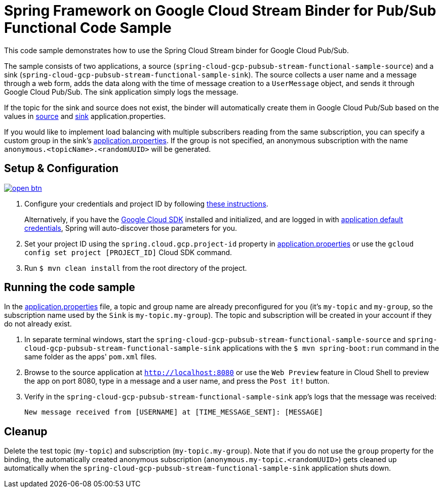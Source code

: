 = Spring Framework on Google Cloud Stream Binder for Pub/Sub Functional Code Sample

This code sample demonstrates how to use the Spring Cloud Stream binder for Google Cloud Pub/Sub.

The sample consists of two applications, a source (`spring-cloud-gcp-pubsub-stream-functional-sample-source`) and a sink (`spring-cloud-gcp-pubsub-stream-functional-sample-sink`). The source collects a user name and a message through a web form, adds the data along with the time of message creation to a `UserMessage` object, and sends it through Google Cloud Pub/Sub. The sink application simply logs the message.

If the topic for the sink and source does not exist, the binder will automatically create them in Google Cloud Pub/Sub based on the values in link:spring-cloud-gcp-pubsub-stream-functional-sample-source/src/main/resources/application.properties[source] and link:spring-cloud-gcp-pubsub-stream-functional-sample-sink/src/main/resources/application.properties[sink] application.properties.

If you would like to implement load balancing with multiple subscribers reading from the same subscription, you can specify a custom group in the sink's link:spring-cloud-gcp-pubsub-stream-functional-sample-sink/src/main/resources/application.properties[application.properties]. If the group is not specified, an anonymous subscription with the name `anonymous.<topicName>.<randomUUID>` will be generated.

== Setup & Configuration

image:http://gstatic.com/cloudssh/images/open-btn.svg[link=https://ssh.cloud.google.com/cloudshell/editor?cloudshell_git_repo=https%3A%2F%2Fgithub.com%2FGoogleCloudPlatform%2Fspring-cloud-gcp&cloudshell_open_in_editor=spring-cloud-gcp-samples/spring-cloud-gcp-pubsub-stream-functional-sample/README.adoc]

1. Configure your credentials and project ID by following link:../../docs/src/main/asciidoc/core.adoc#project-id[these instructions].
+
Alternatively, if you have the https://cloud.google.com/sdk/[Google Cloud SDK] installed and initialized, and are logged in with https://developers.google.com/identity/protocols/application-default-credentials[application default credentials], Spring will auto-discover those parameters for you.

2. Set your project ID using the `spring.cloud.gcp.project-id` property in link:src/main/resources/application.properties[application.properties] or use the `gcloud config set project [PROJECT_ID]` Cloud SDK command.

3. Run `$ mvn clean install` from the root directory of the project.

== Running the code sample

In the link:src/main/resources/application.properties[application.properties] file, a topic and group name are already preconfigured for you (it's `my-topic` and `my-group`, so the subscription name used by the `Sink` is `my-topic.my-group`).
The topic and subscription will be created in your account if they do not already exist.

1. In separate terminal windows, start the `spring-cloud-gcp-pubsub-stream-functional-sample-source` and `spring-cloud-gcp-pubsub-stream-functional-sample-sink` applications with the `$ mvn spring-boot:run` command in the same folder as the apps' `pom.xml` files.

2. Browse to the source application at `http://localhost:8080` or use the `Web Preview` feature in Cloud Shell to
preview the app on port 8080, type in a message and a user name, and press the `Post it!` button.

3. Verify in the `spring-cloud-gcp-pubsub-stream-functional-sample-sink` app's logs that the message was received:
+
`New message received from [USERNAME] at [TIME_MESSAGE_SENT]: [MESSAGE]`


== Cleanup

Delete the test topic (`my-topic`) and subscription (`my-topic.my-group`).
Note that if you do not use the `group` property for the binding, the automatically created anonymous subscription (`anonymous.my-topic.<randomUUID>`) gets cleaned up automatically when the `spring-cloud-gcp-pubsub-stream-functional-sample-sink` application shuts down.
